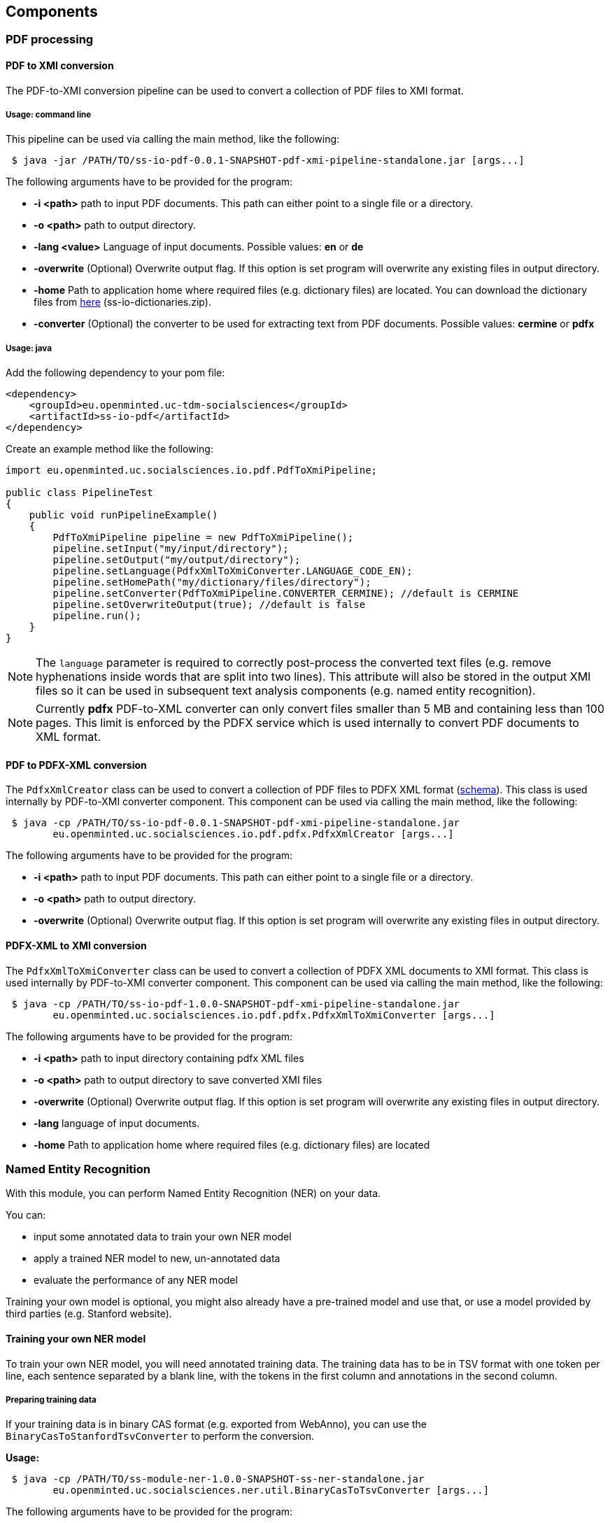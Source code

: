 == Components

=== PDF processing

//Components inside eu.openminted.uc.tdm.socialsciences.io.pdf

[[pdf-conversion]]
==== PDF to XMI conversion
The PDF-to-XMI conversion pipeline can be used to convert a collection of PDF files to XMI format.

===== Usage: command line
This pipeline can be used via calling the main method, like the following:

[source,text]
----
 $ java -jar /PATH/TO/ss-io-pdf-0.0.1-SNAPSHOT-pdf-xmi-pipeline-standalone.jar [args...]
----

The following arguments have to be provided for the program:

* *-i <path>* path to input PDF documents. This path can either point to a single file or a directory.
* *-o <path>* path to output directory.
* *-lang <value>* Language of input documents. Possible values: *en* or *de*
* *-overwrite* (Optional) Overwrite output flag. If this option is set program will overwrite any existing files in
output directory.
* *-home* Path to application home where required files (e.g. dictionary files) are located. You can download the
dictionary files from https://github.com/openminted/uc-tdm-socialsciences/releases[here] (ss-io-dictionaries.zip).
* *-converter* (Optional) the converter to be used for extracting text from PDF documents. Possible values: *cermine* or *pdfx*

===== Usage: java
Add the following dependency to your pom file:

[source,xml]
----
<dependency>
    <groupId>eu.openminted.uc-tdm-socialsciences</groupId>
    <artifactId>ss-io-pdf</artifactId>
</dependency>
----

Create an example method like the following:

[source,java]
----
import eu.openminted.uc.socialsciences.io.pdf.PdfToXmiPipeline;

public class PipelineTest
{
    public void runPipelineExample()
    {
        PdfToXmiPipeline pipeline = new PdfToXmiPipeline();
        pipeline.setInput("my/input/directory");
        pipeline.setOutput("my/output/directory");
        pipeline.setLanguage(PdfxXmlToXmiConverter.LANGUAGE_CODE_EN);
        pipeline.setHomePath("my/dictionary/files/directory");
        pipeline.setConverter(PdfToXmiPipeline.CONVERTER_CERMINE); //default is CERMINE
        pipeline.setOverwriteOutput(true); //default is false
        pipeline.run();
    }
}
----

NOTE: The `language` parameter is required to correctly post-process the converted text files (e.g. remove hyphenations inside
words that are split into two lines). This attribute will also be stored in the output XMI files so it can be used
in subsequent text analysis components (e.g. named entity recognition).

NOTE: Currently *pdfx* PDF-to-XML converter can only convert files smaller than 5 MB and containing less than 100 pages. This
limit is enforced by the PDFX service which is used internally to convert PDF documents to XML format.

==== PDF to PDFX-XML conversion
The `PdfxXmlCreator` class can be used to convert a collection of PDF files to PDFX XML format
(http://pdfx.cs.man.ac.uk/static/article-schema.xsd[schema]). This class is used internally by PDF-to-XMI converter
component. This component can be used via calling the main method, like the following:

[source,text]
----
 $ java -cp /PATH/TO/ss-io-pdf-0.0.1-SNAPSHOT-pdf-xmi-pipeline-standalone.jar
        eu.openminted.uc.socialsciences.io.pdf.pdfx.PdfxXmlCreator [args...]
----

The following arguments have to be provided for the program:

* *-i <path>* path to input PDF documents. This path can either point to a single file or a directory.
* *-o <path>* path to output directory.
* *-overwrite* (Optional) Overwrite output flag. If this option is set program will overwrite any existing files in
output directory.

==== PDFX-XML to XMI conversion
The `PdfxXmlToXmiConverter` class can be used to convert a collection of PDFX XML documents to XMI format. This class is
used internally by PDF-to-XMI converter component. This component can be used via calling the main method, like the
following:

[source,text]
----
 $ java -cp /PATH/TO/ss-io-pdf-1.0.0-SNAPSHOT-pdf-xmi-pipeline-standalone.jar
        eu.openminted.uc.socialsciences.io.pdf.pdfx.PdfxXmlToXmiConverter [args...]
----

The following arguments have to be provided for the program:

* *-i <path>* path to input directory containing pdfx XML files
* *-o <path>* path to output directory to save converted XMI files
* *-overwrite* (Optional) Overwrite output flag. If this option is set program will overwrite any existing files in
output directory.
* *-lang* language of input documents.
* *-home* Path to application home where required files (e.g. dictionary files) are located

=== Named Entity Recognition
//Components inside eu.openminted.uc.tdm.socialsciences.ner
With this module, you can perform Named Entity Recognition (NER) on your data.

You can:

* input some annotated data to train your own NER model
* apply a trained NER model to new, un-annotated data
* evaluate the performance of any NER model

Training your own model is optional, you might also already have a pre-trained model and use that, or use a model
provided by third parties (e.g. Stanford website).

==== Training your own NER model
To train your own NER model, you will need annotated training data.
The training data has to be in TSV format with one token per line, each sentence separated by a blank line,
with the tokens in the first column and annotations in the second column.

===== Preparing training data
If your training data is in binary CAS format (e.g. exported from WebAnno), you can use the
`BinaryCasToStanfordTsvConverter` to perform the conversion.

*Usage:*

[source,text]
----
 $ java -cp /PATH/TO/ss-module-ner-1.0.0-SNAPSHOT-ss-ner-standalone.jar
        eu.openminted.uc.socialsciences.ner.util.BinaryCasToTsvConverter [args...]
----

The following arguments have to be provided for the program:

* *-i <path>* path to input documents containing annotations in binary CAS format. This path can either point to a
single file or a directory.
* *-o <path>* (optional) path of output file. Default: ./stanfordTrain.tsv
* *-subtypes <value>* [optional] useSubTypes flag. If set, value and modifier of an annotation will be merged to
create more fine-grained classes.

To see the difference the setting of the `-subtypes` flag makes, consider the following excerpt from a training data
file. In the first case, the flag is set:

[source,text]
----
 by	O
 the	O
 Communist	B-ORGpar
 Party	I-ORGpar
 .	O

 For	O
 instance	O
 ,	O
 researchers	O
 at	O
 the	O
 Institute	B-ORGsci
 of	I-ORGsci
 Economics	I-ORGsci
----

This results in different labels for the two entities that are different kinds of organizations (`ORG`).
Whereas in the second case, the flag has not been set:

[source,text]
----
 by	O
 the	O
 Communist	B-ORG
 Party	I-ORG
 .	O

 For	O
 instance	O
 ,	O
 researchers	O
 at	O
 the	O
 Institute	B-ORG
 of	I-ORG
 Economics	I-ORG
----

Here, both are labeled with the same coarse class 'organization' (`ORG`). Thus, setting the `-subtypes` flag allows to
differentiate sub-types of annotations, but mind that this means an increase in the number of classes for training.

===== Model training
You can use the `StanfordNERTrainer` class to train a new NER model with training data.
You will have to provide a file containing the training properties. 

IMPORTANT: Training might require a lot of memory (RAM).
How much is needed is highly dependent on the number and type of features, on the amount of training data and on the
number of different class labels in the training data.

*Usage:*

[source,text]
----
 $ java -cp /PATH/TO/ss-module-ner-1.0.0-SNAPSHOT-ss-ner-standalone.jar
        eu.openminted.uc.socialsciences.ner.train.StanfordNERTrainer [args...]
----

The following arguments have to be provided for the program:

* *-i <path>* path to file with training data in .tsv format
* *-o <path>* (optional) path of output file for the serialized model. Default: ./omtd-ner-model.ser.gz
* *-t <value>* path to the training properties file

The file containing the parameters for training has to be in properties format, i.e. one parameter per line in
key-value-pairs like this:

[source,text]
----
 parameter = value
----

You can find detailed descriptions of available training parameters in the FAQ of the Stanford CoreNLP NER:
http://nlp.stanford.edu/software/crf-faq.html

Mind that it is in general possible to set paths to training file(s) and model output file also in the training
properties file, but these values will be overridden.

==== Apply a NER model to un-annotated data
With the `Pipeline` class, you can input un-labeled data and apply a NER model to it, such that the output will contain
labels for all recognized Named Entities.

Input data has to be in XMI (UIMA) format, so if you want to label text from PDF, convert them first
(see <<pdf-conversion,PDF to XMI conversion>>).
You can provide the path to a model in case you pre-trained a model on your own data yourself. 
You can also specify to use one of the pre-trained models that are available (but mind that those models are mostly
trained on newswire text, so if you apply those models to a different domain, the results may have not the quality
you expect).

*Usage:*

[source,text]
----
 $ java -cp /PATH/TO/ss-module-ner-1.0.0-SNAPSHOT-ss-ner-standalone.jar
        eu.openminted.uc.socialsciences.ner.Pipeline [args...]
----

The following arguments have to be provided for the program:

* *-i <path>* path to input data to be labeled. Can also be a pattern for matching files in a directory, e.g. ./****/*.xmi
* *-o <path>* path to output directory.
* *-standardModel* (optional) Use standard stanford model flag. If this flag is set, standard Stanford models will
be used instead of a custom model.

The results will be written again to XMI files, containing the annotations produced by the Named Entity Recognizer.
Example:

 <NamedEntity:LOC xmi:id="46865" sofa="46711" begin="7014" end="7027" value="LOC" />

==== Evaluate the performance of NER model
We also provide a means to evaluate the results of NER. Use `PerformanceMeasure` for evaluation.
You will need gold data, i.e. manually annotated data with the correct NE labels. 
And of course you will need the prediction data, i.e. documents annotated with the NER. 
Both have to be in XMI format again.

*Usage:*

[source,text]
----
 $ java -cp /PATH/TO/ss-module-ner-1.0.0-SNAPSHOT-ss-ner-standalone.jar
        eu.openminted.uc.socialsciences.ner.eval.PerformanceMeasure [args...]
----

The following arguments have to be provided for the program:

* *-iGold <path>* path to gold data with correct labels. Can also be a pattern for matching files in a directory,
e.g. ./****/*.xmi
* *-iPred <path>* path to prediction data, i.e. labeled by an algorithm. Can also be a pattern for matching files
in a directory, e.g. ./****/*.xmi
* *-strictId* (optional) If set, for each Gold-document there should be a Prediction-document in the prediction
set with identical documentId (cf. documentId attribute in xmi file). If this requirement is not satisfied,
program will not work properly.
* *-v* (optional) verbose output flag. If this flag is set, output will contain comprehensive information about
tags found in gold and prediction sets.

The program will output agreement scores as well as precision and recall. The output will look similar to this:

[source,text]
----
Calculating agreement scores for doc [5]
Agreement scores on file [5]
	-	Alpha for category OTHevt: -0.000365
	-	Alpha for category LOC: 0.539081
	-	Alpha for category ORGsci: 0.555925
	-	Alpha for category PERind: 0.641172
	-	Alpha for category OTHmed: 1.000000
	-	Alpha for category ORGoth: 0.817166
	-	Alpha for category OTHoff: -0.000134
	-	Alpha for category SUBthe: -0.000594
	-	Alpha for category ORGgov: 1.000000
	-	Alpha for category SUBres: 1.000000
	Overall Alpha: 0.691863

Calculating precision/recall scores for doc [5]
FMeasure scores
	Overall precision: 0.601852
	Overall recall: 0.970149
	Overall F-Measure: 0.742857
----

For calculating the agreement between the predicted annotations and the gold annotations, DKPro Statistics
(https://dkpro.github.io/dkpro-statistics/) library is used. For detailed information about computation of the agreement
scores you can refer to the tutorial (https://dkpro.github.io/dkpro-statistics/inter-rater-agreement-tutorial.pdf)
provided in the DKPro Statistics project.

For calculating the precision and recall, the gold and predicted documents are converted to BIO format annotation.
Each token slot with named entity annotation (either B or I) is used to count the number of true positive, false positive, and
false negative instances.

=== Variable mention detection and dismbiguation
With this module, you can perform variable mention detection on your data. This module can be used to detect whether
 a sentence from an  article contains a mention of a variable from one of the social sciences studies. The input documents 
 to this module contain one or more sentences from an article and the module output indicates whether a variable is 
 mentioned in the given sentences, and if so the output also contains the id of the mentioned variable.
 
==== Detection and disambiguation pipeline
The class `eu.openminted.uc.socialsciences.variabledetection.DetectionDisambiguationPipeline` can be used to detect
sentences containing variable mentions and link them to the corresponding variable mention. The pipeline can work with
corpus in XML format. If the input documents are in a different format, a different reader should replace the default
`XmlCorpusAllDocsReader` used in this pipeline. The variable mentions detected inside the text will be annotated with the
UIMA type `VariableMention` which is defined in `eu.openminted.uc.socialsciences.annotation.VariableMention`.

The pipeline uses several different lexical features. If you want to enable the features that use external resources
such as WordNet or TheSoz, then please read the following instructions to correctly configure these resources.

===== DKPRO_HOME environment variable
Before continuing, please make sure that you have set up an environment variable `DKPRO_HOME` either system-wide or
 per-project in the Eclipse run configuration (or your chosen IDE). The variable should point to a (possibly yet empty)
 directory which is intended to store any sort of resources which are to be used by any DKPro component.

===== Configuring WordNet
Download WordNet version 3.0 from https://wordnet.princeton.edu/wordnet/download/current-version/[here]
 (download http://wordnetcode.princeton.edu/3.0/WordNet-3.0.tar.gz[tar-gzipped]
 or http://wordnetcode.princeton.edu/3.0/WordNet-3.0.tar.bz2[tar-bzip2'ed]).

After the download has finished, unzip the package and copy the `dict/` directory to
 `$DKPRO_HOME/LexSemResources/Wordnet/`.

Download the Wordnet properties file
 `uc-tdm-socialsciences/src/test/resources/installation/wordnet_properties.xml`
 (https://raw.githubusercontent.com/openminted/uc-tdm-socialsciences/master/ss-variable-detection/src/test/resources/installation/wordnet_properties.xml[download])
 and place it under
 `$DKPRO_HOME/LexSemResources/Wordnet/`. Adjust the value of the `param` element with name `dictionary_path` so it
 contains the absolute path to the dict directory.

Create a directory named `de.tudarmstadt.ukp.dkpro.lexsemresource.core.ResourceFactory` under `$DKPRO_HOME`. Download the
 resources file `uc-tdm-socialsciences/src/test/resources/installation/resources.xml`
 (https://raw.githubusercontent.com/openminted/uc-tdm-socialsciences/master/ss-variable-detection/src/test/resources/installation/resources.xml[download])
 and place it under
 this directory.

===== Configuring TheSoz
This section assumes that you have performed the WordNet configuration mentioned in the previous section.

Download TheSoz files from http://lod.gesis.org/download-thesoz.html[here]
(http://lod.gesis.org/thesoz-komplett.xml.gz[gzipped]).

After the download has finished, unzip the package and copy the content files to
`$DKPRO_HOME/LexSemResources/TheSoz/`.

==== Detection pipeline
The class `eu.openminted.uc.socialsciences.variabledetection.detection.LoadAndApplyPipeline` can be used to only detect
sentences containing variable mentions. The pipeline can work with corpus in XML format. If the input documents are in
a different format, a different reader should replace the default `XmlCorpusAllDocsReader` used in this pipeline.

This pipeline internally uses the `VariableMentionDetector` component to sentences containing a variable mention. This
component uses a DKPro-TC model to classify sentences. The default model for this component can be found under `/data/models/variable-detection`.
If you wish to train your own sentence classifier model you can
use the `eu.openminted.uc.socialsciences.variabledetection.detection.TrainAndSavePipeline` to do so.

==== Disambiguation pipeline
The class `eu.openminted.uc.socialsciences.variabledetection.disambiguation.VariableDisambiguationPipeline` can be used
to link a sentence containing variable mention to its corresponding variable id. The pipeline can work with corpus in
XML format. If the input documents are in a different format, a different reader should replace the default
`XmlCorpusAllDocsReader` used in this pipeline.

This pipeline internally uses the `VariableMentionDetector` component to sentences containing a variable mention. This
component uses a DKPro-TC model to classify sentences. The default model for this component can be found under `/data/models/variable-detection`.
This component also requires a file containing a complete list of variables which can be custom-defined using the
configuration parameter `PARAM_VARIABLE_FILE_LOCATION`.
If you wish to train your own sentence classifier model you can
use the `eu.openminted.uc.socialsciences.variabledetection.detection.TrainAndSavePipeline` to do so.